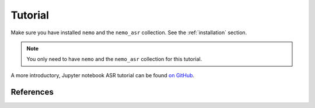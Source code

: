 Tutorial
========

Make sure you have installed ``nemo`` and the ``nemo_asr`` collection.
See the :ref:`installation` section.

.. note::
  You only need to have ``nemo`` and the ``nemo_asr`` collection for this tutorial.

A more introductory, Jupyter notebook ASR tutorial can be found `on GitHub <https://github.com/NVIDIA/NeMo/tree/master/examples/asr/notebooks>`_.


References
----------

.. bibliography:: speech_recognition_all.bib
    :style: plain
    :labelprefix: SPEECH-RECOGNITION-ALL-TUT
    :keyprefix: speech-recognition-tut-

